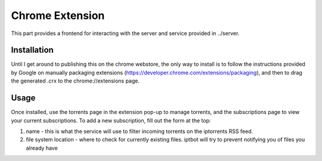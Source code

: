 ================
Chrome Extension
================

This part provides a frontend for interacting with the server and service provided in ../server.

Installation
------------
Until I get around to publishing this on the chrome webstore, the only way to install is to follow the instructions provided by Google on manually packaging extensions (https://developer.chrome.com/extensions/packaging), and then to drag the generated .crx to the chrome://extensions page.

Usage
-----
Once installed, use the torrents page in the extension pop-up to manage torrents, and the subscriptions page to view your current subscriptions. To add a new subscription, fill out the form at the top:

1. name - this is what the service will use to filter incoming torrents on the iptorrents RSS feed.
2. file system location - where to check for currently existing files. iptbot will try to prevent notifying you of files you already have
